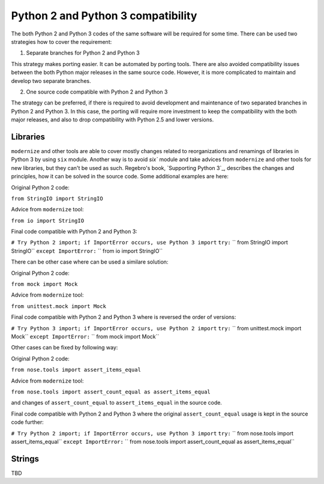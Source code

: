 Python 2 and Python 3 compatibility
===================================

The both Python 2 and Python 3 codes of the same software will be required for some time. There can be used two strategies how to cover the requirement:

1. Separate branches for Python 2 and Python 3

This strategy makes porting easier. It can be automated by porting tools. There are also avoided compatibility issues between the both Python major releases in the same source code. However, it is more complicated to maintain and develop two separate branches.

2. One source code compatible with Python 2 and Python 3

The strategy can be preferred, if there is required to avoid development and maintenance of two separated branches in Python 2 and Python 3. In this case, the porting will require more investment to keep the compatibility with the both major releases, and also to drop compatibility with Python 2.5 and lower versions.


Libraries
---------

``modernize`` and other tools are able to cover mostly changes related to reorganizations and renamings of libraries in Python 3 by using ``six`` module. Another way is to avoid `six`` module and take advices from ``modernize`` and other tools for new libraries, but they can't be used as such. Regebro's book, `Supporting Python 3`_, describes the changes and principles, how it can be solved in the source code. Some additional examples are here:

Original Python 2 code:

``from StringIO import StringIO``

Advice from ``modernize`` tool:

``from io import StringIO``

Final code compatible with Python 2 and Python 3:

``# Try Python 2 import; if ImportError occurs, use Python 3 import``
``try:``
``    from StringIO import StringIO``
``except ImportError:``
``    from io import StringIO``

There can be other case where can be used a similare solution:

Original Python 2 code:

``from mock import Mock``

Advice from ``modernize`` tool:

``from unittest.mock import Mock``

Final code compatible with Python 2 and Python 3 where is reversed the order of versions:

``# Try Python 3 import; if ImportError occurs, use Python 2 import``
``try:``
``    from unittest.mock import Mock``
``except ImportError:``
``    from mock import Mock``

Other cases can be fixed by following way:

Original Python 2 code:

``from nose.tools import assert_items_equal``

Advice from ``modernize`` tool:

``from nose.tools import assert_count_equal as assert_items_equal``

and changes of ``assert_count_equal`` to ``assert_items_equal`` in the source code.

Final code compatible with Python 2 and Python 3 where the original ``assert_count_equal`` usage is kept in the source code further:

``# Try Python 2 import; if ImportError occurs, use Python 3 import``
``try:``
``    from nose.tools import assert_items_equal``
``except ImportError:``
``    from nose.tools import assert_count_equal as assert_items_equal``


Strings
-------

TBD
